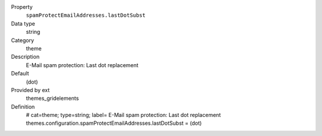 .. ..................................
.. container:: table-row dl-horizontal panel panel-default constants themes_gridelements cat_theme

	Property
		``spamProtectEmailAddresses.lastDotSubst``

	Data type
		string

	Category
		theme

	Description
		E-Mail spam protection: Last dot replacement

	Default
		(dot)

	Provided by ext
		themes_gridelements

	Definition
		# cat=theme; type=string; label= E-Mail spam protection: Last dot replacement
		themes.configuration.spamProtectEmailAddresses.lastDotSubst = (dot)